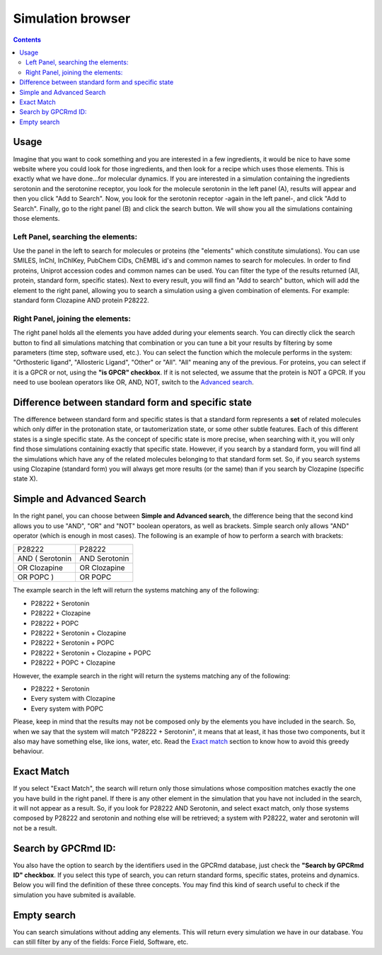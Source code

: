 ==================
Simulation browser
==================

.. contents::
    :depth: 2

Usage
=====

Imagine that you want to cook something and you are interested in a few ingredients, it would be nice to have some website where you could look for those ingredients, and then look for a recipe which uses those elements. This is exactly what we have done...for molecular dynamics. If you are interested in a simulation containing the ingredients serotonin and the serotonine receptor, you look for the molecule serotonin in the left panel (A), results will appear and then you click "Add to Search". Now, you look for the serotonin receptor -again in the left panel-, and click "Add to Search". Finally, go to the right panel (B) and click the search button. We will show you all the simulations containing those elements.


Left Panel, searching the elements:
-----------------------------------

Use the panel in the left to search for molecules or proteins (the "elements" which constitute simulations). You can use SMILES, InChI, InChIKey, PubChem CIDs, ChEMBL id's and common names to search for molecules. In order to find proteins, Uniprot accession codes and common names can be used. You can filter the type of the results returned (All, protein, standard form, specific states). Next to every result, you will find an "Add to search" button, which will add the element to the right panel, allowing you to search a simulation using a given combination of elements. For example: standard form Clozapine AND protein P28222.

Right Panel, joining the elements:
----------------------------------

The right panel holds all the elements you have added during your elements search. You can directly click the search button  to find all simulations matching that combination or you can tune a bit your results by filtering by some parameters (time step, software used, etc.). You can select the function which the molecule performs in the system: "Orthosteric ligand", "Allosteric Ligand", "Other" or "All". "All" meaning any of the previous. For proteins, you can select if it is a GPCR or not, using the **"is GPCR" checkbox**. If it is not selected, we assume that the protein is NOT a GPCR. If you need to use boolean operators like OR, AND, NOT, switch to the `Advanced search`_.

Difference between standard form and specific state
===================================================

The difference between standard form and specific states is that a standard form represents a **set** of related molecules which only differ in the protonation state, or tautomerization state, or some other subtle features. Each of this different states is a single specific state. As the concept of specific state is more precise, when searching with it, you will only find those simulations containing exactly that specific state. However, if you search by a standard form, you will find all the simulations which have any of the related molecules belonging to that standard form set. So, if you search systems using Clozapine (standard form) you will always get more results (or the same) than if you search by Clozapine (specific state X).

Simple and Advanced Search
==========================

In the right panel, you can choose between **Simple and Advanced search**, the difference being that the second kind allows you to use "AND", "OR" and "NOT" boolean operators, as well as brackets. Simple search only allows "AND" operator (which is enough in most cases). The following is an example of how to perform a search with brackets:

=============== =============
P28222	        P28222
AND ( Serotonin	AND Serotonin
OR Clozapine	OR Clozapine
OR POPC )	    OR POPC
=============== =============

The example search in the left will return the systems matching any of the following:

* P28222 + Serotonin
* P28222 + Clozapine
* P28222 + POPC
* P28222 + Serotonin + Clozapine
* P28222 + Serotonin + POPC
* P28222 + Serotonin + Clozapine + POPC
* P28222 + POPC + Clozapine

However, the example search in the right will return the systems matching any of the following:

* P28222 + Serotonin
* Every system with Clozapine
* Every system with POPC

Please, keep in mind that the results may not be composed only by the elements you have included in the search. So, when we say that the system will match "P28222 + Serotonin", it means that at least, it has those two components, but it also may have something else, like ions, water, etc. Read the `Exact match`_ section to know how to avoid this greedy behaviour.


Exact Match
===========

If you select "Exact Match", the search will return only those simulations whose composition matches exactly the one you have build in the right panel. If there is any other element in the simulation that you have not included in the search, it will not appear as a result. So, if you look for P28222 AND Serotonin, and select exact match, only those systems composed by P28222 and serotonin and nothing else will be retrieved; a system with P28222, water and serotonin will not be a result.

Search by GPCRmd ID:
====================

You also have the option to search by the identifiers used in the GPCRmd database, just check the **"Search by GPCRmd ID" checkbox**. If you select this type of search, you can return standard forms, specific states, proteins and dynamics. Below you will find the definition of these three concepts. You may find this kind of search useful to check if the simulation you have submited is available.

Empty search
============

You can search simulations without adding any elements. This will return every simulation we have in our database. You can still filter by any of the fields: Force Field, Software, etc.




.. _Advanced search: https://submission.gpcrmd.org/dynadb/search/#adv
